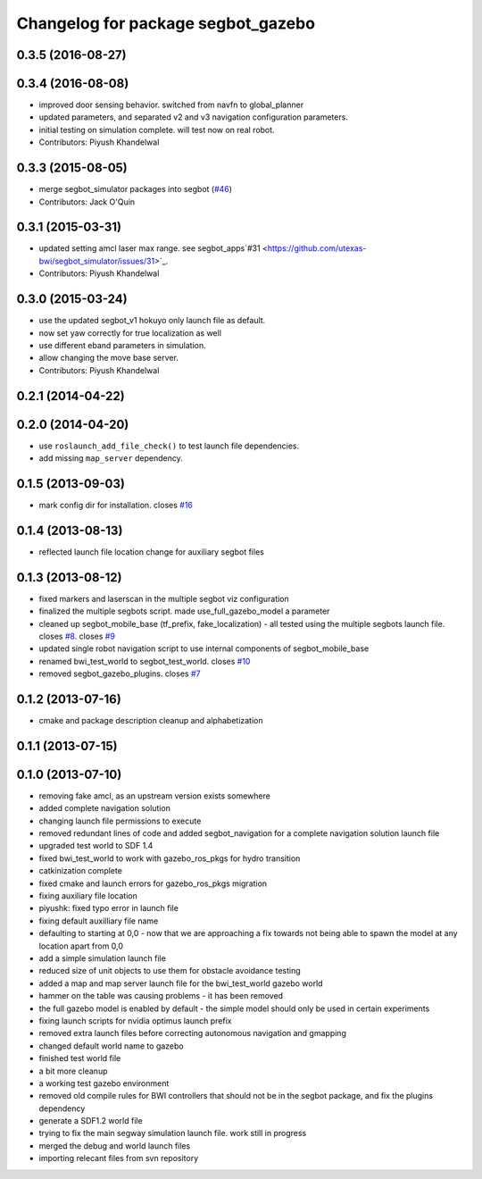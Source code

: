 ^^^^^^^^^^^^^^^^^^^^^^^^^^^^^^^^^^^
Changelog for package segbot_gazebo
^^^^^^^^^^^^^^^^^^^^^^^^^^^^^^^^^^^

0.3.5 (2016-08-27)
------------------

0.3.4 (2016-08-08)
------------------
* improved door sensing behavior. switched from navfn to global_planner
* updated parameters, and separated v2 and v3 navigation configuration parameters.
* initial testing on simulation complete. will test now on real robot.
* Contributors: Piyush Khandelwal

0.3.3 (2015-08-05)
------------------
* merge segbot_simulator packages into segbot (`#46 <https://github.com/utexas-bwi/segbot/issues/46>`_)
* Contributors: Jack O'Quin

0.3.1 (2015-03-31)
------------------
* updated setting amcl laser max range. see segbot_apps`#31 <https://github.com/utexas-bwi/segbot_simulator/issues/31>`_.
* Contributors: Piyush Khandelwal

0.3.0 (2015-03-24)
------------------
* use the updated segbot_v1 hokuyo only launch file as default.
* now set yaw correctly for true localization as well
* use different eband parameters in simulation.
* allow changing the move base server.
* Contributors: Piyush Khandelwal

0.2.1 (2014-04-22)
------------------

0.2.0 (2014-04-20)
------------------
* use ``roslaunch_add_file_check()`` to test launch file
  dependencies.
* add missing ``map_server`` dependency.

0.1.5 (2013-09-03)
------------------
* mark config dir for installation. closes `#16 <https://github.com/utexas-bwi/segbot_simulator/issues/16>`_

0.1.4 (2013-08-13)
------------------
* reflected launch file location change for auxiliary segbot files

0.1.3 (2013-08-12)
------------------
* fixed markers and laserscan in the multiple segbot viz configuration
* finalized the multiple segbots script. made use_full_gazebo_model a parameter
* cleaned up segbot_mobile_base (tf_prefix, fake_localization) - all tested using the multiple segbots launch file. closes `#8 <https://github.com/utexas-bwi/segbot_simulator/issues/8>`_. closes `#9 <https://github.com/utexas-bwi/segbot_simulator/issues/9>`_
* updated single robot navigation script to use internal components of segbot_mobile_base
* renamed bwi_test_world to segbot_test_world. closes `#10 <https://github.com/utexas-bwi/segbot_simulator/issues/10>`_
* removed segbot_gazebo_plugins. closes `#7 <https://github.com/utexas-bwi/segbot_simulator/issues/7>`_

0.1.2 (2013-07-16)
------------------
* cmake and package description cleanup and alphabetization

0.1.1 (2013-07-15)
------------------

0.1.0 (2013-07-10)
------------------
* removing fake amcl, as an upstream version exists somewhere
* added complete navigation solution
* changing launch file permissions to execute
* removed redundant lines of code and added segbot_navigation for a complete navigation solution launch file
* upgraded test world to SDF 1.4
* fixed bwi_test_world to work with gazebo_ros_pkgs for hydro transition
* catkinization complete
* fixed cmake and launch errors for gazebo_ros_pkgs migration
* fixing auxiliary file location
* piyushk: fixed typo error in launch file
* fixing default auxilliary file name
* defaulting to starting at 0,0 - now that we are approaching a fix towards not being able to spawn the model at any location apart from 0,0
* add a simple simulation launch file
* reduced size of unit objects to use them for obstacle avoidance testing
* added a map and map server launch file for the bwi_test_world gazebo world
* hammer on the table was causing problems - it has been removed
* the full gazebo model is enabled by default - the simple model should only be used in certain experiments
* fixing launch scripts for nvidia optimus launch prefix
* removed extra launch files before correcting autonomous navigation and gmapping
* changed default world name to gazebo
* finished test world file
* a bit more cleanup
* a working test gazebo environment
* removed old compile rules for BWI controllers that should not be in the segbot package, and fix the plugins dependency
* generate a SDF1.2 world file
* trying to fix the main segway simulation launch file. work still in progress
* merged the debug and world launch files
* importing relecant files from svn repository
